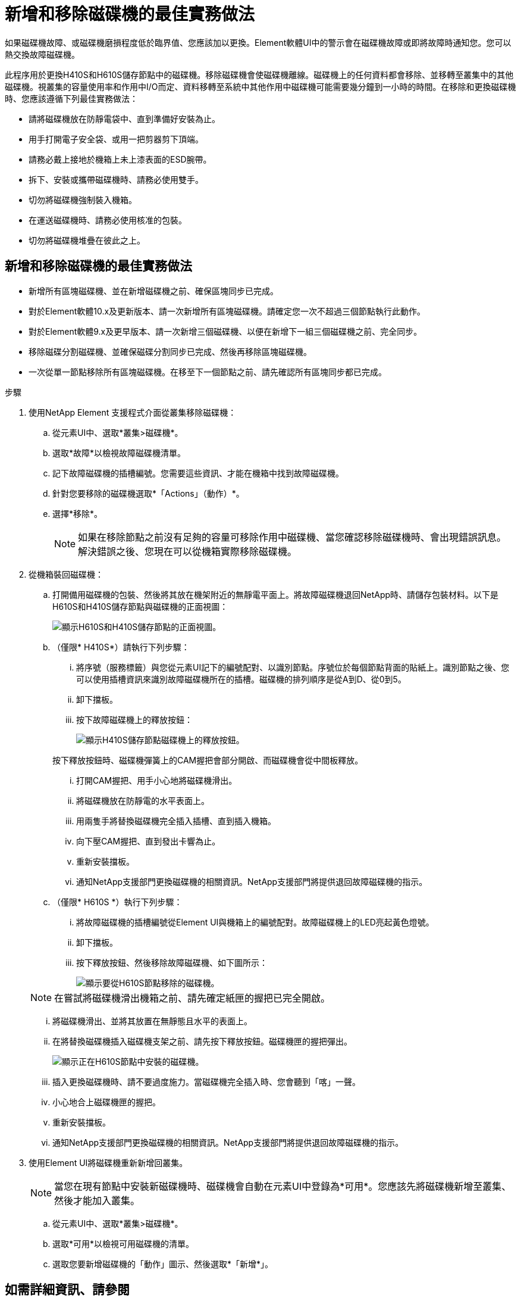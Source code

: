 = 新增和移除磁碟機的最佳實務做法
:allow-uri-read: 


如果磁碟機故障、或磁碟機磨損程度低於臨界值、您應該加以更換。Element軟體UI中的警示會在磁碟機故障或即將故障時通知您。您可以熱交換故障磁碟機。

此程序用於更換H410S和H610S儲存節點中的磁碟機。移除磁碟機會使磁碟機離線。磁碟機上的任何資料都會移除、並移轉至叢集中的其他磁碟機。視叢集的容量使用率和作用中I/O而定、資料移轉至系統中其他作用中磁碟機可能需要幾分鐘到一小時的時間。在移除和更換磁碟機時、您應該遵循下列最佳實務做法：

* 請將磁碟機放在防靜電袋中、直到準備好安裝為止。
* 用手打開電子安全袋、或用一把剪器剪下頂端。
* 請務必戴上接地於機箱上未上漆表面的ESD腕帶。
* 拆下、安裝或攜帶磁碟機時、請務必使用雙手。
* 切勿將磁碟機強制裝入機箱。
* 在運送磁碟機時、請務必使用核准的包裝。
* 切勿將磁碟機堆疊在彼此之上。




== 新增和移除磁碟機的最佳實務做法

* 新增所有區塊磁碟機、並在新增磁碟機之前、確保區塊同步已完成。
* 對於Element軟體10.x及更新版本、請一次新增所有區塊磁碟機。請確定您一次不超過三個節點執行此動作。
* 對於Element軟體9.x及更早版本、請一次新增三個磁碟機、以便在新增下一組三個磁碟機之前、完全同步。
* 移除磁碟分割磁碟機、並確保磁碟分割同步已完成、然後再移除區塊磁碟機。
* 一次從單一節點移除所有區塊磁碟機。在移至下一個節點之前、請先確認所有區塊同步都已完成。


.步驟
. 使用NetApp Element 支援程式介面從叢集移除磁碟機：
+
.. 從元素UI中、選取*叢集>磁碟機*。
.. 選取*故障*以檢視故障磁碟機清單。
.. 記下故障磁碟機的插槽編號。您需要這些資訊、才能在機箱中找到故障磁碟機。
.. 針對您要移除的磁碟機選取*「Actions」（動作）*。
.. 選擇*移除*。
+

NOTE: 如果在移除節點之前沒有足夠的容量可移除作用中磁碟機、當您確認移除磁碟機時、會出現錯誤訊息。解決錯誤之後、您現在可以從機箱實際移除磁碟機。



. 從機箱裝回磁碟機：
+
.. 打開備用磁碟機的包裝、然後將其放在機架附近的無靜電平面上。將故障磁碟機退回NetApp時、請儲存包裝材料。以下是H610S和H410S儲存節點與磁碟機的正面視圖：
+
image::h610s_h410s.png[顯示H610S和H410S儲存節點的正面視圖。]

.. （僅限* H410S*）請執行下列步驟：
+
... 將序號（服務標籤）與您從元素UI記下的編號配對、以識別節點。序號位於每個節點背面的貼紙上。識別節點之後、您可以使用插槽資訊來識別故障磁碟機所在的插槽。磁碟機的排列順序是從A到D、從0到5。
... 卸下擋板。
... 按下故障磁碟機上的釋放按鈕：
+
image::h410s_drive.png[顯示H410S儲存節點磁碟機上的釋放按鈕。]

+
按下釋放按鈕時、磁碟機彈簧上的CAM握把會部分開啟、而磁碟機會從中間板釋放。

... 打開CAM握把、用手小心地將磁碟機滑出。
... 將磁碟機放在防靜電的水平表面上。
... 用兩隻手將替換磁碟機完全插入插槽、直到插入機箱。
... 向下壓CAM握把、直到發出卡響為止。
... 重新安裝擋板。
... 通知NetApp支援部門更換磁碟機的相關資訊。NetApp支援部門將提供退回故障磁碟機的指示。


.. （僅限* H610S *）執行下列步驟：
+
... 將故障磁碟機的插槽編號從Element UI與機箱上的編號配對。故障磁碟機上的LED亮起黃色燈號。
... 卸下擋板。
... 按下釋放按鈕、然後移除故障磁碟機、如下圖所示：
+
image::h610s_driveremove.png[顯示要從H610S節點移除的磁碟機。]

+

NOTE: 在嘗試將磁碟機滑出機箱之前、請先確定紙匣的握把已完全開啟。

... 將磁碟機滑出、並將其放置在無靜態且水平的表面上。
... 在將替換磁碟機插入磁碟機支架之前、請先按下釋放按鈕。磁碟機匣的握把彈出。
+
image::H600S_driveinstall.png[顯示正在H610S節點中安裝的磁碟機。]

... 插入更換磁碟機時、請不要過度施力。當磁碟機完全插入時、您會聽到「喀」一聲。
... 小心地合上磁碟機匣的握把。
... 重新安裝擋板。
... 通知NetApp支援部門更換磁碟機的相關資訊。NetApp支援部門將提供退回故障磁碟機的指示。




. 使用Element UI將磁碟機重新新增回叢集。
+

NOTE: 當您在現有節點中安裝新磁碟機時、磁碟機會自動在元素UI中登錄為*可用*。您應該先將磁碟機新增至叢集、然後才能加入叢集。

+
.. 從元素UI中、選取*叢集>磁碟機*。
.. 選取*可用*以檢視可用磁碟機的清單。
.. 選取您要新增磁碟機的「動作」圖示、然後選取*「新增*」。






== 如需詳細資訊、請參閱

* https://www.netapp.com/data-storage/solidfire/documentation/["NetApp SolidFire 資源頁面"^]
* https://docs.netapp.com/sfe-122/topic/com.netapp.ndc.sfe-vers/GUID-B1944B0E-B335-4E0B-B9F1-E960BF32AE56.html["先前版本的NetApp SolidFire 產品及元素產品文件"^]

